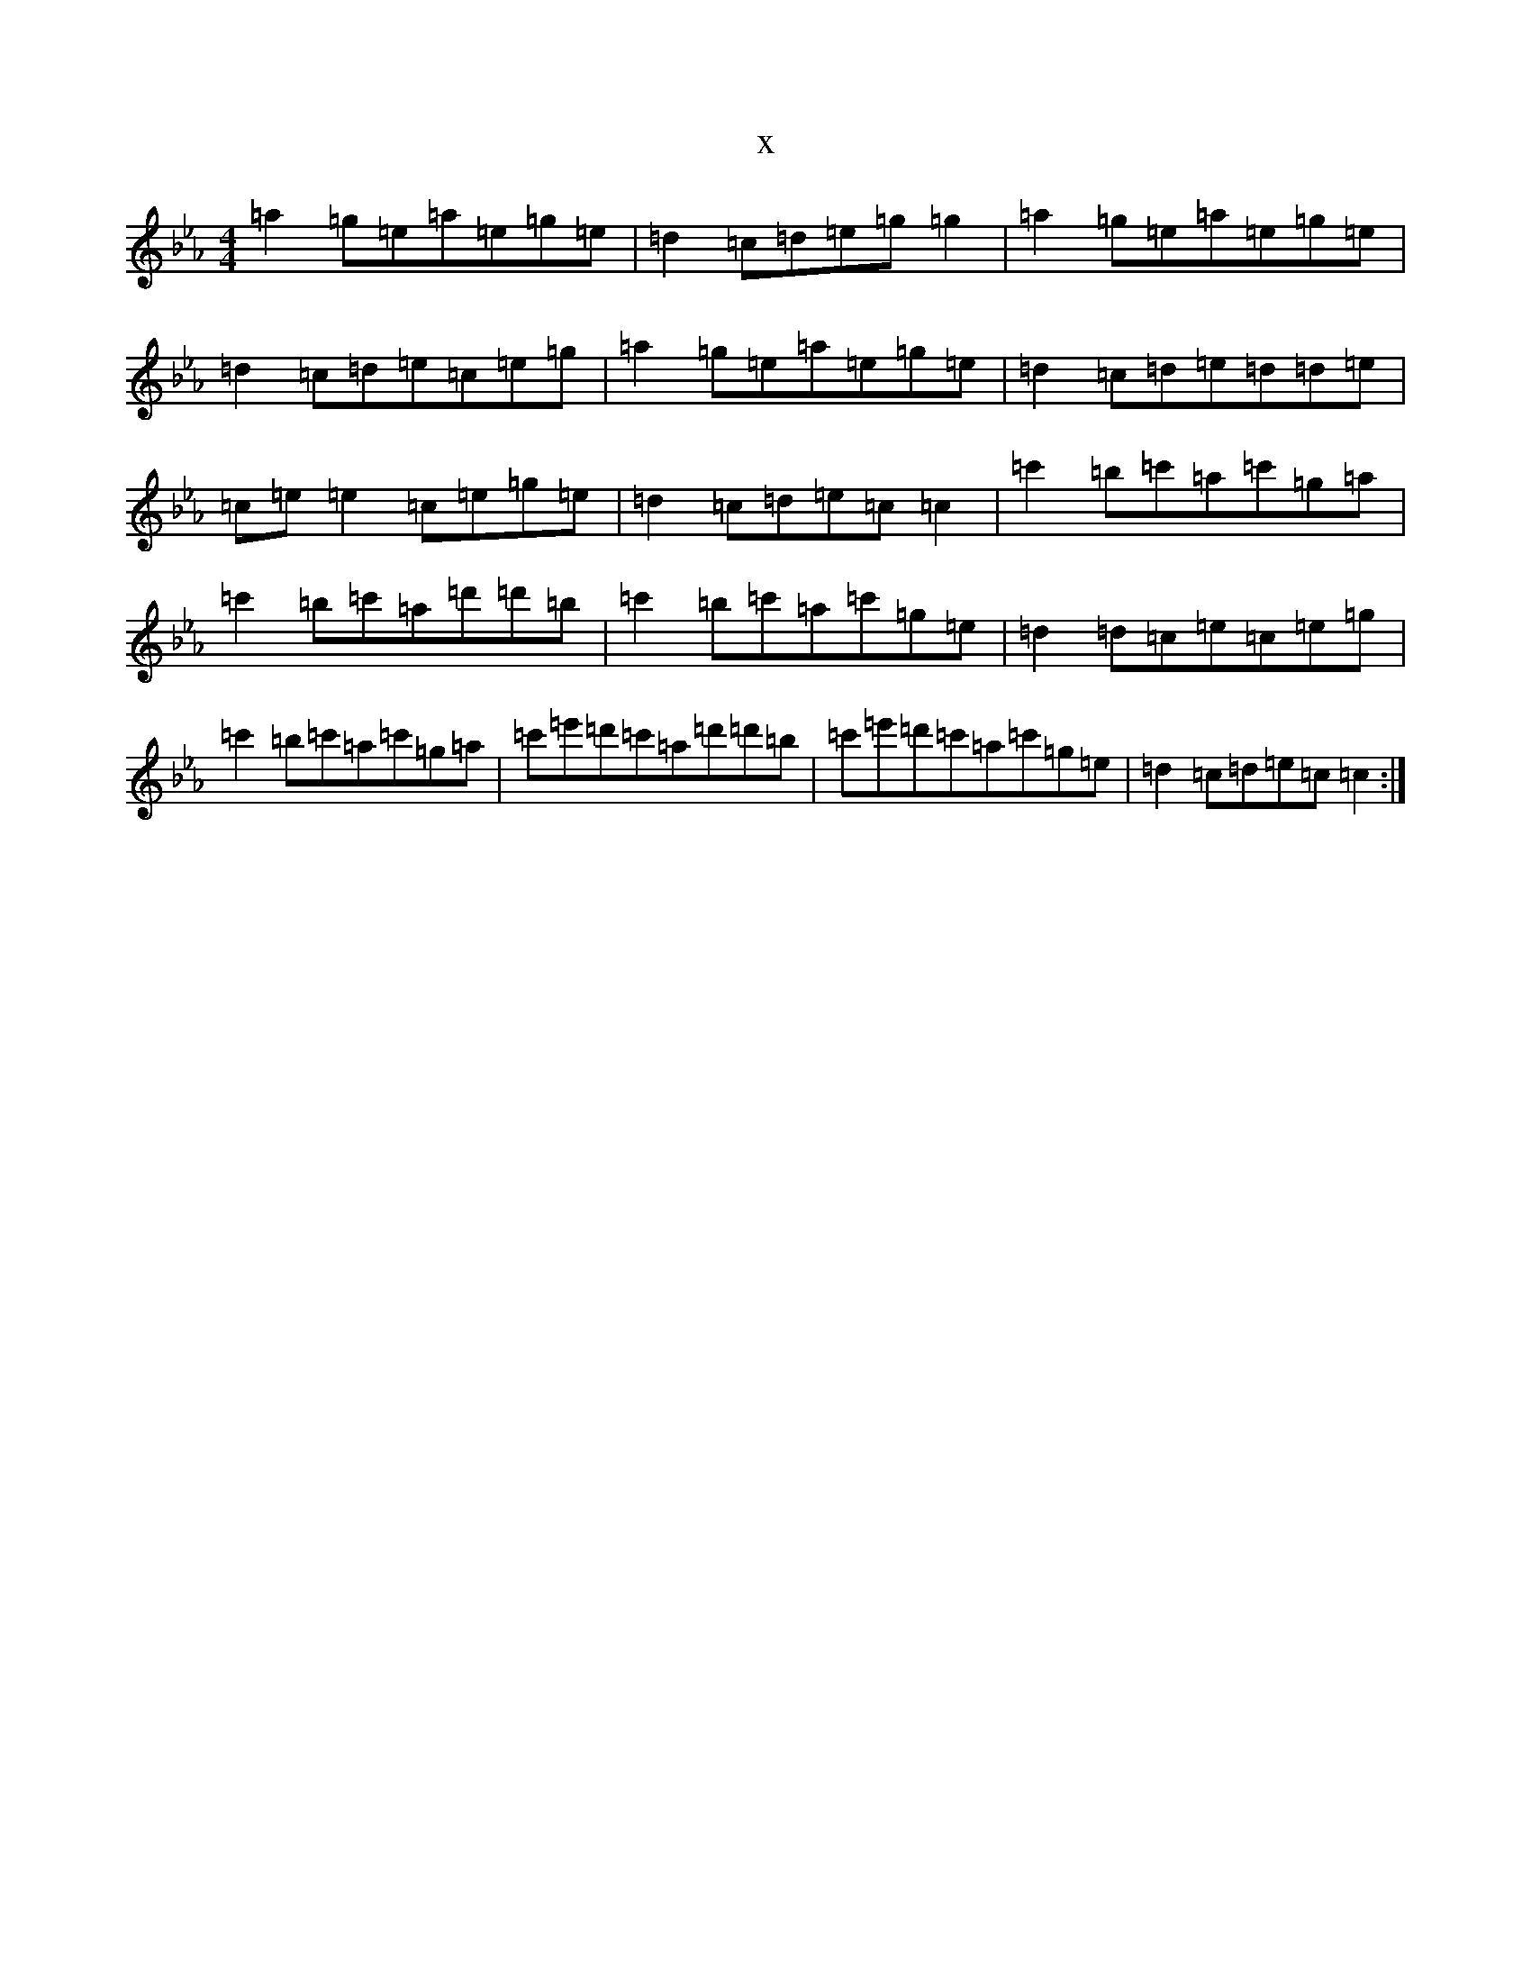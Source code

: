 X:10983
T:x
L:1/8
M:4/4
K: C minor
=a2=g=e=a=e=g=e|=d2=c=d=e=g=g2|=a2=g=e=a=e=g=e|=d2=c=d=e=c=e=g|=a2=g=e=a=e=g=e|=d2=c=d=e=d=d=e|=c=e=e2=c=e=g=e|=d2=c=d=e=c=c2|=c'2=b=c'=a=c'=g=a|=c'2=b=c'=a=d'=d'=b|=c'2=b=c'=a=c'=g=e|=d2=d=c=e=c=e=g|=c'2=b=c'=a=c'=g=a|=c'=e'=d'=c'=a=d'=d'=b|=c'=e'=d'=c'=a=c'=g=e|=d2=c=d=e=c=c2:|